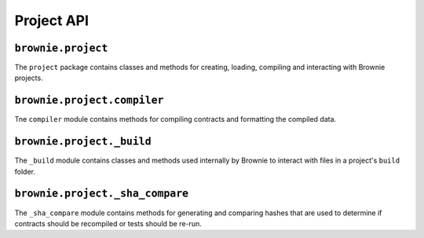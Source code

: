 .. _api-project:

===========
Project API
===========

``brownie.project``
===================

The ``project`` package contains classes and methods for creating, loading, compiling and interacting with Brownie projects.

``brownie.project.compiler``
============================

Tne ``compiler`` module contains methods for compiling contracts and formatting the compiled data.

.. py:method:: compile_source(source)

    Compiles the given string and returns a list of ContractContainer instances.

    .. code-block:: python

        >>> container = compile_source('''pragma solidity 0.4.25;

        contract SimpleTest {

          string public name;

          constructor (string _name) public {
            name = _name;
          }
        }'''

        [<ContractContainer object 'SimpleTest'>]
        >>> container[0]
        []

``brownie.project._build``
==========================

The ``_build`` module contains classes and methods used internally by Brownie to interact with files in a project's ``build`` folder.

``brownie.project._sha_compare``
================================

The ``_sha_compare`` module contains methods for generating and comparing hashes that are used to determine if contracts should be recompiled or tests should be re-run.
